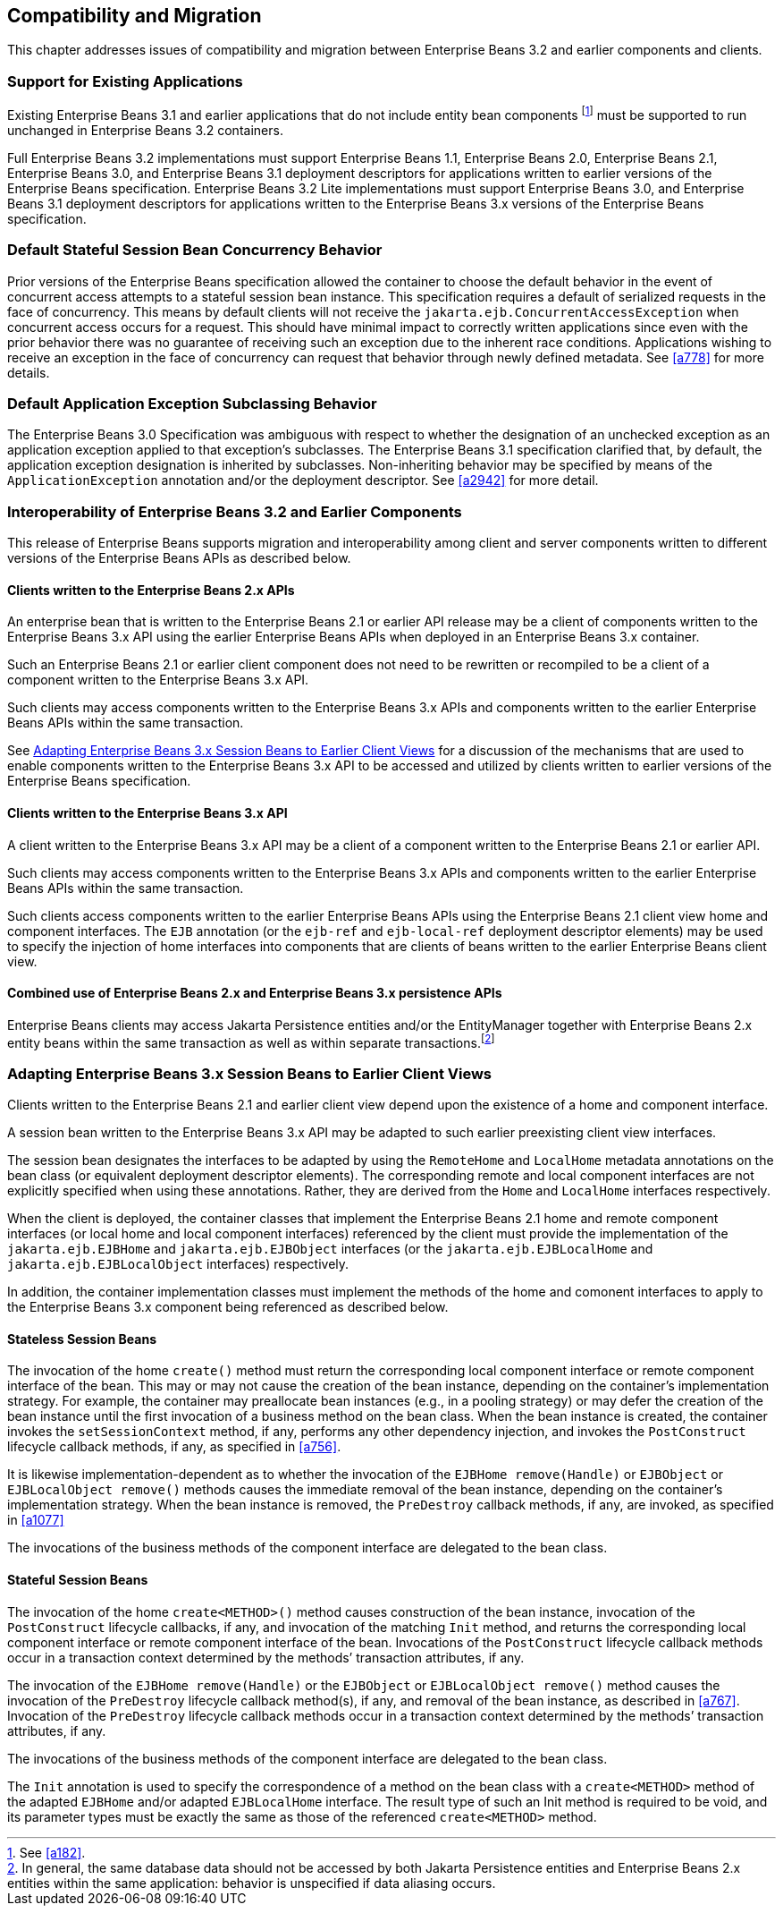 [[a9694]]
== Compatibility and Migration

This chapter addresses issues of
compatibility and migration between Enterprise Beans 3.2 and earlier components and
clients.

[[a9696]]
=== Support for Existing Applications

Existing Enterprise Beans 3.1 and earlier applications that do not
include entity bean components footnote:a10344[See <<a182>>.] must be
supported to run unchanged in Enterprise Beans 3.2 containers.

Full Enterprise Beans 3.2 implementations must support Enterprise Beans
1.1, Enterprise Beans 2.0, Enterprise Beans 2.1, Enterprise Beans 3.0, and Enterprise Beans 3.1 deployment descriptors for
applications written to earlier versions of the Enterprise Beans
specification. Enterprise Beans 3.2 Lite implementations must support Enterprise Beans 3.0, and
Enterprise Beans 3.1 deployment descriptors for applications written to the Enterprise Beans 3.x
versions of the Enterprise Beans specification.

=== Default Stateful Session Bean Concurrency Behavior

Prior versions of the Enterprise Beans specification
allowed the container to choose the default behavior in the event of
concurrent access attempts to a stateful session bean instance. This
specification requires a default of serialized requests in the face of
concurrency. This means by default clients will not receive the
`jakarta.ejb.ConcurrentAccessException` when concurrent access occurs for a
request. This should have minimal impact to correctly written
applications since even with the prior behavior there was no guarantee
of receiving such an exception due to the inherent race conditions.
Applications wishing to receive an exception in the face of concurrency
can request that behavior through newly defined metadata. See <<a778>> for
more details.

=== Default Application Exception Subclassing Behavior

The Enterprise Beans 3.0 Specification was ambiguous with
respect to whether the designation of an unchecked exception as an
application exception applied to that exception’s subclasses. The Enterprise Beans
3.1 specification clarified that, by default, the application exception
designation is inherited by subclasses. Non-inheriting behavior may be
specified by means of the `ApplicationException` annotation and/or the
deployment descriptor. See <<a2942>> for more detail.

=== Interoperability of Enterprise Beans 3.2 and Earlier Components

This release of Enterprise Beans supports
migration and interoperability among client and server components
written to different versions of the Enterprise Beans APIs as described below.

==== Clients written to the Enterprise Beans 2.x APIs

An enterprise bean that is written to the Enterprise Beans
2.1 or earlier API release may be a client of components written to the
Enterprise Beans 3.x API using the earlier Enterprise Beans APIs when deployed in an Enterprise Beans 3.x
container.

Such an Enterprise Beans 2.1 or earlier client component
does not need to be rewritten or recompiled to be a client of a
component written to the Enterprise Beans 3.x API.

Such clients may access components written to
the Enterprise Beans 3.x APIs and components written to the earlier Enterprise Beans APIs within
the same transaction.

See <<a9716>> for a discussion of the
mechanisms that are used to enable components written to the Enterprise Beans 3.x API
to be accessed and utilized by clients written to earlier versions of
the Enterprise Beans specification.

==== Clients written to the Enterprise Beans 3.x API

A client written to the Enterprise Beans 3.x API may be a
client of a component written to the Enterprise Beans 2.1 or earlier API.

Such clients may access components written to
the Enterprise Beans 3.x APIs and components written to the earlier Enterprise Beans APIs within
the same transaction.

Such clients access components written to the
earlier Enterprise Beans APIs using the Enterprise Beans 2.1 client view home and component
interfaces. The `EJB` annotation (or the `ejb-ref` and `ejb-local-ref`
deployment descriptor elements) may be used to specify the injection of
home interfaces into components that are clients of beans written to the
earlier Enterprise Beans client view.

==== Combined use of Enterprise Beans 2.x and Enterprise Beans 3.x persistence APIs

Enterprise Beans clients may access Jakarta
Persistence entities and/or the EntityManager together with Enterprise Beans 2.x
entity beans within the same transaction as well as within separate
transactions.footnote:a10345[In general, the same database data should 
not be accessed by both Jakarta Persistence entities and Enterprise Beans 2.x entities 
within the same application: behavior is unspecified if data aliasing 
occurs.]

[[a9716]]
=== Adapting Enterprise Beans 3.x Session Beans to Earlier Client Views

Clients written to the Enterprise Beans 2.1 and earlier
client view depend upon the existence of a home and component interface.

A session bean written to the Enterprise Beans 3.x API may
be adapted to such earlier preexisting client view interfaces.

The session bean designates the interfaces to
be adapted by using the `RemoteHome` and `LocalHome` metadata annotations on
the bean class (or equivalent deployment descriptor elements). The
corresponding remote and local component interfaces are not explicitly
specified when using these annotations. Rather, they are derived from
the `Home` and `LocalHome` interfaces respectively.

When the client is deployed, the container
classes that implement the Enterprise Beans 2.1 home and remote component interfaces
(or local home and local component interfaces) referenced by the client
must provide the implementation of the `jakarta.ejb.EJBHome` and
`jakarta.ejb.EJBObject` interfaces (or the `jakarta.ejb.EJBLocalHome` and
`jakarta.ejb.EJBLocalObject` interfaces) respectively.

In addition, the container implementation
classes must implement the methods of the home and comonent interfaces
to apply to the Enterprise Beans 3.x component being referenced as described below.

==== Stateless Session Beans

The invocation of the home `create()` method
must return the corresponding local component interface or remote
component interface of the bean. This may or may not cause the creation
of the bean instance, depending on the container’s implementation
strategy. For example, the container may preallocate bean instances
(e.g., in a pooling strategy) or may defer the creation of the bean
instance until the first invocation of a business method on the bean
class. When the bean instance is created, the container invokes the
`setSessionContext` method, if any, performs any other dependency
injection, and invokes the `PostConstruct` lifecycle callback methods, if
any, as specified in <<a756>>.

It is likewise
implementation-dependent as to whether the invocation of the `EJBHome
remove(Handle)` or `EJBObject` or `EJBLocalObject remove()` methods causes
the immediate removal of the bean instance, depending on the container’s
implementation strategy. When the bean instance is removed, the
`PreDestroy` callback methods, if any, are invoked, as specified in
<<a1077>>

The invocations of the business methods of
the component interface are delegated to the bean class.

[[a9726]]
==== Stateful Session Beans

The invocation of the home `create<METHOD>()`
method causes construction of the bean instance, invocation of the
`PostConstruct` lifecycle callbacks, if any, and invocation of the
matching `Init` method, and returns the corresponding local component
interface or remote component interface of the bean. Invocations of the
`PostConstruct` lifecycle callback methods occur in a transaction context
determined by the methods’ transaction attributes, if any.

The invocation of the `EJBHome remove(Handle)`
or the `EJBObject` or `EJBLocalObject remove()` method causes the invocation
of the `PreDestroy` lifecycle callback method(s), if any, and removal of
the bean instance, as described in <<a767>>.
Invocation of the `PreDestroy` lifecycle callback methods occur in a
transaction context determined by the methods’ transaction attributes,
if any.

The invocations of the business methods of
the component interface are delegated to the bean class.

The `Init` annotation is used to specify the
correspondence of a method on the bean class with a `create<METHOD>`
method of the adapted `EJBHome` and/or adapted `EJBLocalHome` interface. The
result type of such an Init method is required to be void, and its
parameter types must be exactly the same as those of the referenced
`create<METHOD>` method.

